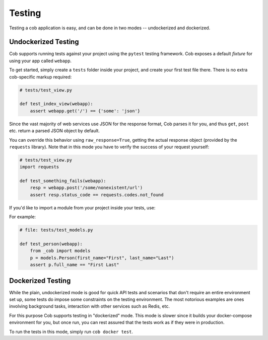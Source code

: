 Testing
=======

Testing a cob application is easy, and can be done in two modes -- undockerized and dockerized.

Undockerized Testing
--------------------

Cob supports running tests against your project using the ``pytest`` testing framework. Cob exposes
a default *fixture* for using your app called ``webapp``.

To get started, simply create a ``tests`` folder inside your project, and create your first test
file there. There is no extra cob-specific markup required:

.. code-block:: python

                # tests/test_view.py

                def test_index_view(webapp):
                    assert webapp.get('/') == {'some': 'json'}


Since the vast majority of web services use JSON for the response format, Cob parses it for you, and
thus ``get``, ``post`` etc. return a parsed JSON object by default.

You can override this behavior using ``raw_response=True``, getting the actual response object
(provided by the ``requests`` library). Note that in this mode you have to verify the success of
your request yourself:

.. code-block:: python

                # tests/test_view.py
                import requests

                def test_something_fails(webapp):
                    resp = webapp.post('/some/nonexistent/url')
                    assert resp.status_code == requests.codes.not_found


If you'd like to import a module from your project inside your tests, use:

.. code-block:: python
        def test_something(webapp):
            from _cob import <module_name>
            ...


For example:

.. code-block:: python
        # file: models.py

        # cob: type=models
        from cob import db


        class Person(db.Model):
            id = db.Column(db.Integer, primary_key=True)
            first_name = db.Column(db.String)
            last_name = db.Column(db.String)

            @property
            def full_name(self):
                return f"{self.first_name} {self.last_name}"


.. code-block:: python

        # file: tests/test_models.py

        def test_person(webapp):
            from _cob import models
            p = models.Person(first_name="First", last_name="Last")
            assert p.full_name == "First Last"


Dockerized Testing
------------------

While the plain, undockerized mode is good for quick API tests and scenarios that don't require an
entire environment set up, some tests do impose some constraints on the testing environment. The
most notorious examples are ones involving background tasks, interaction with other services such as
Redis, etc.

For this purpose Cob supports testing in "dockerized" mode. This mode is slower since it builds your
docker-compose environment for you, but once run, you can rest assured that the tests work as if
they were in production.

To run the tests in this mode, simply run ``cob docker test``.
